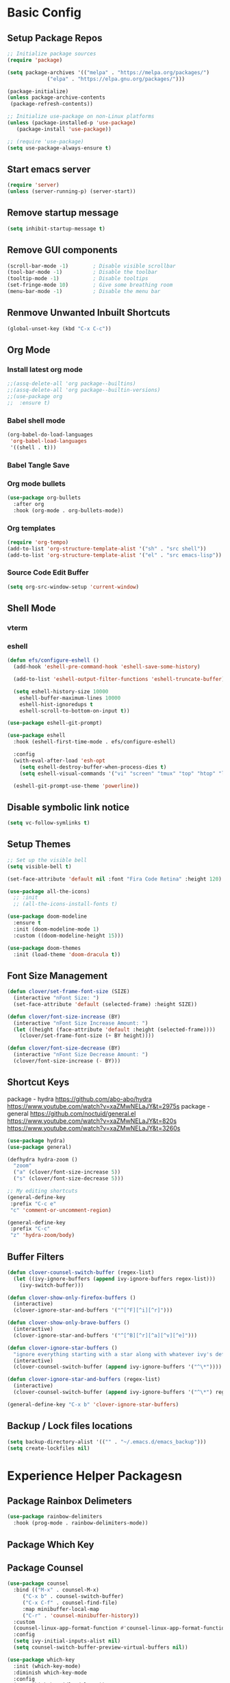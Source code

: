 #+PROPERTY: header-args:emacs-lisp :tangle ./.emacs.d/init.el :mkdirp yes
* Basic Config
** Setup Package Repos
#+begin_src emacs-lisp
  ;; Initialize package sources
  (require 'package)

  (setq package-archives '(("melpa" . "https://melpa.org/packages/")
			   ("elpa" . "https://elpa.gnu.org/packages/")))

  (package-initialize)
  (unless package-archive-contents
   (package-refresh-contents))

  ;; Initialize use-package on non-Linux platforms
  (unless (package-installed-p 'use-package)
     (package-install 'use-package))

  ;; (require 'use-package)
  (setq use-package-always-ensure t)
#+end_src
** Start emacs server
#+begin_src emacs-lisp
  (require 'server)
  (unless (server-running-p) (server-start))
#+end_src
** Remove startup message
#+begin_src emacs-lisp
(setq inhibit-startup-message t)
#+end_src
** Remove GUI components
#+begin_src emacs-lisp
(scroll-bar-mode -1)        ; Disable visible scrollbar
(tool-bar-mode -1)          ; Disable the toolbar
(tooltip-mode -1)           ; Disable tooltips
(set-fringe-mode 10)        ; Give some breathing room
(menu-bar-mode -1)          ; Disable the menu bar
#+end_src
** Renmove Unwanted Inbuilt Shortcuts
#+begin_src emacs-lisp
  (global-unset-key (kbd "C-x C-c"))
#+end_src
** Org Mode
*** Install latest org mode
#+begin_src emacs-lisp
  ;;(assq-delete-all 'org package--builtins)
  ;;(assq-delete-all 'org package--builtin-versions)
  ;;(use-package org
  ;;  :ensure t)
#+end_src
*** Babel shell mode
#+begin_src emacs-lisp
    (org-babel-do-load-languages
     'org-babel-load-languages
     '((shell . t)))
#+end_src
*** Babel Tangle Save
*** Org mode bullets
#+begin_src emacs-lisp
  (use-package org-bullets
    :after org
    :hook (org-mode . org-bullets-mode))
#+end_src
*** Org templates
#+begin_src emacs-lisp
  (require 'org-tempo)
  (add-to-list 'org-structure-template-alist '("sh" . "src shell"))
  (add-to-list 'org-structure-template-alist '("el" . "src emacs-lisp"))
#+end_src
*** Source Code Edit Buffer
#+begin_src emacs-lisp
  (setq org-src-window-setup 'current-window)
#+end_src
** Shell Mode
*** vterm
*** eshell
#+begin_src emacs-lisp
  (defun efs/configure-eshell ()
    (add-hook 'eshell-pre-command-hook 'eshell-save-some-history)

    (add-to-list 'eshell-output-filter-functions 'eshell-truncate-buffer)

    (setq eshell-history-size 10000
	  eshell-buffer-maximum-lines 10000
	  eshell-hist-ignoredups t
	  eshell-scroll-to-bottom-on-input t))

  (use-package eshell-git-prompt)

  (use-package eshell
    :hook (eshell-first-time-mode . efs/configure-eshell)

    :config
    (with-eval-after-load 'esh-opt
      (setq eshell-destroy-buffer-when-process-dies t)
      (setq eshell-visual-commands '("vi" "screen" "tmux" "top" "htop" "less" "more" "lynx" "links" "ncftp" "mutt" "pine" "tin" "trn" "elm" "zsh" "bluetuith" "bash")))

    (eshell-git-prompt-use-theme 'powerline))
#+end_src
** Disable symbolic link notice
#+begin_src emacs-lisp
  (setq vc-follow-symlinks t)
#+end_src
** Setup Themes
#+begin_src emacs-lisp
  ;; Set up the visible bell
  (setq visible-bell t)

  (set-face-attribute 'default nil :font "Fira Code Retina" :height 120)

  (use-package all-the-icons)
    ;; :init
    ;; (all-the-icons-install-fonts t)

  (use-package doom-modeline
    :ensure t
    :init (doom-modeline-mode 1)
    :custom ((doom-modeline-height 15)))

  (use-package doom-themes
    :init (load-theme 'doom-dracula t))
#+end_src
** Font Size Management
#+begin_src emacs-lisp
  (defun clover/set-frame-font-size (SIZE)
    (interactive "nFont Size: ")
    (set-face-attribute 'default (selected-frame) :height SIZE))

  (defun clover/font-size-increase (BY)
    (interactive "nFont Size Increase Amount: ")
    (let ((height (face-attribute 'default :height (selected-frame))))
      (clover/set-frame-font-size (+ BY height))))

  (defun clover/font-size-decrease (BY)
    (interactive "nFont Size Decrease Amount: ")
    (clover/font-size-increase (- BY)))
#+end_src
** Shortcut Keys
package - hydra
https://github.com/abo-abo/hydra
https://www.youtube.com/watch?v=xaZMwNELaJY&t=2975s
package - general
https://github.com/noctuid/general.el
https://www.youtube.com/watch?v=xaZMwNELaJY&t=820s
https://www.youtube.com/watch?v=xaZMwNELaJY&t=3260s
#+begin_src emacs-lisp
  (use-package hydra)
  (use-package general)

  (defhydra hydra-zoom ()
    "zoom"
    ("a" (clover/font-size-increase 5))
    ("s" (clover/font-size-decrease 5)))

  ;; My editing shortcuts
  (general-define-key
   :prefix "C-c e"
   "c" 'comment-or-uncomment-region)

  (general-define-key
   :prefix "C-c"
   "z" 'hydra-zoom/body)
#+end_src
** Buffer Filters
#+begin_src emacs-lisp
  (defun clover-counsel-switch-buffer (regex-list)
    (let ((ivy-ignore-buffers (append ivy-ignore-buffers regex-list)))
      (ivy-switch-buffer)))

  (defun clover-show-only-firefox-buffers ()
    (interactive)
    (clover-ignore-star-and-buffers '("^[^F][^i][^r]")))

  (defun clover-show-only-brave-buffers ()
    (interactive)
    (clover-ignore-star-and-buffers '("^[^B][^r][^a][^v][^e]")))

  (defun clover-ignore-star-buffers ()
    "ignore everything starting with a star along with whatever ivy's defaults are"
    (interactive)
    (clover-counsel-switch-buffer (append ivy-ignore-buffers '("^\*"))))

  (defun clover-ignore-star-and-buffers (regex-list)
    (interactive)
    (clover-counsel-switch-buffer (append ivy-ignore-buffers '("^\*") regex-list)))

  (general-define-key "C-x b" 'clover-ignore-star-buffers)
#+end_src
** Backup / Lock files locations
#+begin_src emacs-lisp
  (setq backup-directory-alist '(("" . "~/.emacs.d/emacs_backup")))
  (setq create-lockfiles nil)
#+end_src
* Experience Helper Packagesn
** Package Rainbox Delimeters
#+begin_src emacs-lisp
  (use-package rainbow-delimiters
    :hook (prog-mode . rainbow-delimiters-mode))
#+end_src
** Package Which Key
** Package Counsel
#+begin_src emacs-lisp
    (use-package counsel
      :bind (("M-x" . counsel-M-x)
	     ("C-x b" . counsel-switch-buffer)
	     ("C-x C-f" . counsel-find-file)
	     :map minibuffer-local-map
	     ("C-r" . 'counsel-minibuffer-history))
      :custom
      (counsel-linux-app-format-function #'counsel-linux-app-format-function-name-only)
      :config
      (setq ivy-initial-inputs-alist nil)
      (setq counsel-switch-buffer-preview-virtual-buffers nil))
#+end_src

#+RESULTS:
: counsel-minibuffer-history

#+begin_src emacs-lisp
  (use-package which-key
    :init (which-key-mode)
    :diminish which-key-mode
    :config
    (setq which-key-idle-delay 0))
#+end_src

#+RESULTS:
: t

** Package IVY
#+begin_src emacs-lisp
  (use-package swiper
    :ensure t)

  (use-package ivy
    :diminish
    :bind (("C-s" . swiper)
	   :map ivy-minibuffer-map
	   ("TAB" . ivy-alt-done)	
	   ("C-l" . ivy-alt-done)
	   ("C-j" . ivy-next-line)
	   ("C-k" . ivy-previous-line)
	   :map ivy-switch-buffer-map
	   ("C-k" . ivy-previous-line)
	   ("C-l" . ivy-done)
	   ("C-d" . ivy-switch-buffer-kill)
	   :map ivy-reverse-i-search-map
	   ("C-k" . ivy-previous-line)
	   ("C-d" . ivy-reverse-i-search-kill))
    :config
    (ivy-mode 1))

  (use-package ivy-rich
    :init
    (ivy-rich-mode 1))
#+end_src
** Package Helpful
#+begin_src emacs-lisp
  (use-package helpful
    :custom
    (counsel-describe-function-function #'helpful-callable)
    (counsel-describe-variable-function #'helpful-variable)
    :bind
    ([remap describe-function] . counsel-describe-function)
    ([remap describe-command] . helpful-command)
    ([remap describe-variable] . counsel-describe-variable)
    ([remap describe-key] . helpful-key))
#+end_src
** Keycast
#+begin_src emacs-lisp
  (use-package keycast
    :autoload keycast-tab-bar-mode)
#+end_src
* Development
** Treemacs
#+begin_src emacs-lisp
  (use-package treemacs)
  (general-define-key
   "C-x d" 'treemacs-select-window)
#+end_src
** Projectile
Main Project
https://github.com/bbatsov/projectile
Projectile Documentation
https://docs.projectile.mx/projectile/index.html
Counsel Integration
https://github.com/ericdanan/counsel-projectile
#+begin_src emacs-lisp
  (use-package projectile
    :diminish projectile-mode
    :config (projectile-mode)
    :bind-keymap
    ("C-c p" . projectile-command-map)
    :init
    (setq projectile-switch-project-action #'projectile-dired))

  ;; Projectile Counsel
  (use-package counsel-projectile
   :after projectile
   :config
   (counsel-projectile-mode 1))

#+end_src

** Magit
Github page
https://github.com/magit/magit
Manual
https://magit.vc/manual/magit/
#+begin_src emacs-lisp
(use-package magit
  :commands (magit-status magit-get-current-branch)
  :custom
  (magit-display-buffer-function #'magit-display-buffer-same-window-except-diff-v1))
#+end_src
** LSP Mode Setup
#+begin_src emacs-lisp
  (defun efs/lsp-mode-setup ()
    (setq lsp-headerline-breadcrumb-segments '(path-up-to-project file symbols))
    (lsp-headerline-breadcrumb-mode))

  (use-package lsp-mode
    :commands (lsp lsp-deferred)
    :init
    (setq lsp-keymap-prefix "C-c l")
    :config
    (lsp-enable-which-key-integration t)
    :hook (lsp-mode . efs/lsp-mode-setup))
#+end_src
*** LSP UI
#+begin_src emacs-lisp
  (use-package lsp-ui
    :hook (lsp-mode . lsp-ui-mode))
#+end_src
*** LSP Treemacs
#+begin_src emacs-lisp
  (use-package lsp-treemacs
    :after lsp)
#+end_src
*** LSP Ivy
#+begin_src emacs-lisp
  (use-package lsp-ivy)
#+end_src
** Company Mode Completions
#+begin_src emacs-lisp
  (use-package company
    :after lsp-mode
    :hook (prog-mode . company-mode)
    :bind (:map company-active-map
	   ("<tab>" . company-complete-selection))
	  (:map lsp-mode-map
	   ("<tab>" . company-indent-or-complete-common))
    :custom
    (company-minimum-prefix-length 1)
    (company-idle-delay 0.0))

  (use-package company-box
    :hook (company-mode . company-box-mode))
#+end_src
** Line Commenting
#+begin_src emacs-lisp
  (use-package evil-nerd-commenter
    :bind ("C-;" . evilnc-comment-or-uncomment-lines))
#+end_src
** Languages
*** Powershell
#+begin_src emacs-lisp
  (use-package ob-powershell)
  (use-package powershell)
#+end_src
*** Terraform
#+begin_src emacs-lisp
  (use-package terraform-mode
    :hook (terraform-mode . lsp-deferred))
#+end_src
*** YAML
#+begin_src emacs-lisp
  (use-package yaml-mode
    :hook (yaml-mode . lsp-deferred))
#+end_src
